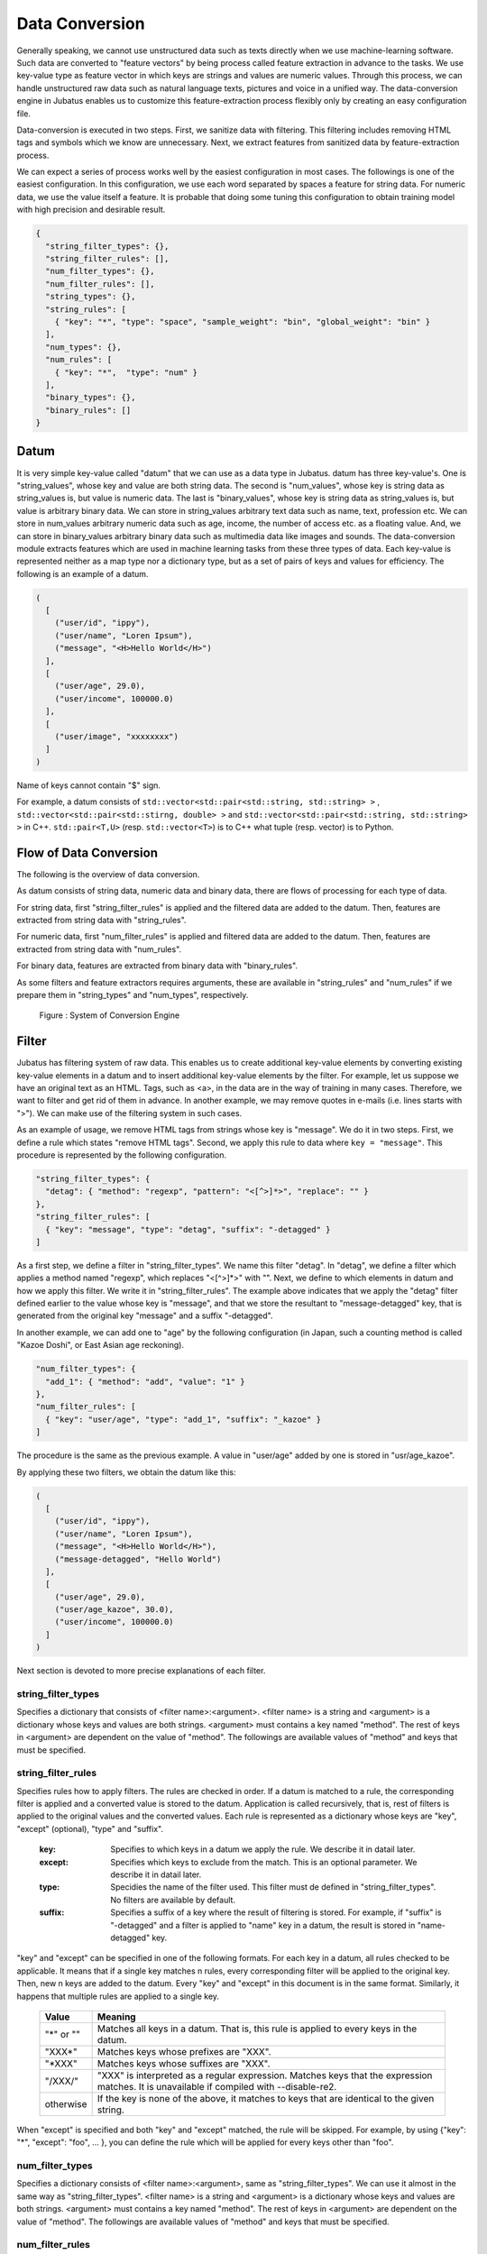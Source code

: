 .. _conversion:

Data Conversion
===============

Generally speaking, we cannot use unstructured data such as texts directly when we use machine-learning software.
Such data are converted to "feature vectors" by being process called feature extraction in advance to the tasks.
We use key-value type as feature vector in which keys are strings and values are numeric values.
Through this process, we can handle unstructured raw data such as natural language texts, pictures and voice in a unified way.
The data-conversion engine in Jubatus enables us to customize this feature-extraction process flexibly only by creating an easy configuration file.

Data-conversion is executed in two steps.
First, we sanitize data with filtering.
This filtering includes removing HTML tags and symbols which we know are unnecessary.
Next, we extract features from sanitized data by feature-extraction process.

We can expect a series of process works well by the easiest configuration in most cases.
The followings is one of the easiest configuration.
In this configuration, we use each word separated by spaces a feature for string data. For numeric data, we use the value itself a feature.
It is probable that doing some tuning this configuration to obtain training model with high precision and desirable result.

.. code-block:: python

 {
   "string_filter_types": {},
   "string_filter_rules": [],
   "num_filter_types": {},
   "num_filter_rules": [],
   "string_types": {},
   "string_rules": [
     { "key": "*", "type": "space", "sample_weight": "bin", "global_weight": "bin" }
   ],
   "num_types": {},
   "num_rules": [
     { "key": "*",  "type": "num" }
   ],
   "binary_types": {},
   "binary_rules": []
 }

Datum
-----

It is very simple key-value called "datum" that we can use as a data type in Jubatus.
datum has three key-value's.
One is "string_values", whose key and value are both string data.
The second is "num_values", whose key is string data as string_values is, but value is numeric data.
The last is "binary_values", whose key is string data as string_values is, but value is arbitrary binary data.
We can store in string_values arbitrary text data such as name, text, profession etc.
We can store in num_values arbitrary numeric data such as age, income, the number of access etc. as a floating value.
And, we can store in binary_values arbitrary binary data such as multimedia data like images and sounds.
The data-conversion module extracts features which are used in machine learning tasks from these three types of data.
Each key-value is represented neither as a map type nor a dictionary type, but as a set of pairs of keys and values for efficiency.
The following is an example of a datum.

.. code-block:: python

  (
    [
      ("user/id", "ippy"),
      ("user/name", "Loren Ipsum"),
      ("message", "<H>Hello World</H>")
    ],
    [
      ("user/age", 29.0),
      ("user/income", 100000.0)
    ],
    [
      ("user/image", "xxxxxxxx")
    ]
  )

Name of keys cannot contain "$" sign.

For example, a datum consists of ``std::vector<std::pair<std::string, std::string> >`` ,  ``std::vector<std::pair<std::stirng, double> >`` and ``std::vector<std::pair<std::string, std::string> >`` in C++.
``std::pair<T,U>`` (resp.  ``std::vector<T>``) is to C++ what tuple (resp. vector) is to Python.

Flow of Data Conversion
-----------------------

The following is the overview of data conversion.

As datum consists of string data, numeric data and binary data, there are flows of processing for each type of data.

For string data, first "string_filter_rules" is applied and the filtered data are added to the datum.
Then, features are extracted from string data with "string_rules".

For numeric data, first "num_filter_rules" is applied and filtered data are added to the datum.
Then, features are extracted from string data with "num_rules".

For binary data, features are extracted from binary data with "binary_rules".

As some filters and feature extractors requires arguments, these are available in "string_rules" and "num_rules" if we prepare them in "string_types" and "num_types", respectively.

.. figure:: ../_static/convert_flow.png
   :width: 90 %
   :alt: feature vector converter

   Figure : System of Conversion Engine

Filter
------

Jubatus has filtering system of raw data. This enables us to create additional key-value elements by converting existing key-value elements in a datum and to insert additional key-value elements by the filter.
For example, let us suppose we have an original text as an HTML.
Tags, such as <a>, in the data are in the way of training in many cases. Therefore, we want to filter and get rid of them in advance.
In another example, we may remove quotes in e-mails (i.e. lines starts with ">").
We can make use of the filtering system in such cases.

As an example of usage, we remove HTML tags from strings whose key is "message". We do it in two steps.
First, we define a rule which states "remove HTML tags". Second, we apply this rule to data where ``key = "message"``.
This procedure is represented by the following configuration.

.. code-block:: js

      "string_filter_types": {
        "detag": { "method": "regexp", "pattern": "<[^>]*>", "replace": "" }
      },
      "string_filter_rules": [
        { "key": "message", "type": "detag", "suffix": "-detagged" }
      ]

As a first step, we define a filter in "string_filter_types". We name this filter "detag".
In "detag", we define a filter which applies a method named "regexp", which replaces "<[^>]*>" with "".
Next, we define to which elements in datum and how we apply this filter. We write it in "string_filter_rules".
The example above indicates that we apply the "detag" filter defined earlier to the value whose key is "message", and that we store the resultant to "message-detagged" key, that is generated from the original key "message" and a suffix "-detagged".

In another example, we can add one to "age" by the following configuration (in Japan, such a counting method is called "Kazoe Doshi", or East Asian age reckoning).

.. code-block:: js

      "num_filter_types": {
        "add_1": { "method": "add", "value": "1" }
      },
      "num_filter_rules": [
        { "key": "user/age", "type": "add_1", "suffix": "_kazoe" }
      ]

The procedure is the same as the previous example. A value in "user/age" added by one is stored in "usr/age_kazoe".

By applying these two filters, we obtain the datum like this:

.. code-block:: python

  (
    [
      ("user/id", "ippy"),
      ("user/name", "Loren Ipsum"),
      ("message", "<H>Hello World</H>"),
      ("message-detagged", "Hello World")
    ],
    [
      ("user/age", 29.0),
      ("user/age_kazoe", 30.0),
      ("user/income", 100000.0)
    ]
  )

Next section is devoted to more precise explanations of each filter.

string_filter_types
~~~~~~~~~~~~~~~~~~~

Specifies a dictionary that consists of <filter name>:<argument>.
<filter name> is a string and <argument> is a dictionary whose keys and values are both strings.
<argument> must contains a key named "method".
The rest of keys in <argument> are dependent on the value of "method".
The followings are available values of "method" and keys that must be specified.

.. describe:: regexp

 This filter converts substrings that a specified regular expression matches to a specified string. It is unavailable if compiled with ``--disable-re2``.

  :pattern:  Specifies a regular expression to match. This filter uses re2. For available expressions, please refer to documents of re2.
  :replace:  Specifies a string to replace with.

 For example, in order to remove all HTML tags, we should define such a string_filter_type.

 .. code-block:: js

      "string_filter_types": {
        "detag": { "method": "regexp", "pattern": "<[^>]*>", "replace": "" }
      }


.. describe:: dynamic

 Use a plugin. See below for further detail.

  :path:      Specifies a path to the plugin.
  :function:  Specifies a function to be called in a plugin. It depends on the plugin.


string_filter_rules
~~~~~~~~~~~~~~~~~~~

Specifies rules how to apply filters.
The rules are checked in order.
If a datum is matched to a rule, the corresponding filter is applied and a converted value is stored to the datum.
Application is called recursively, that is, rest of filters is applied to the original values and the converted values.
Each rule is represented as a dictionary whose keys are "key", "except" (optional), "type" and "suffix".

 :key:       Specifies to which keys in a datum we apply the rule. We describe it in datail later.
 :except:    Specifies which keys to exclude from the match. This is an optional parameter. We describe it in datail later.
 :type:      Specidies the name of the filter used. This filter must de defined in "string_filter_types". No filters are available by default.
 :suffix:    Specifies a suffix of a key where the result of filtering is stored. For example, if "suffix" is "-detagged" and a filter is applied to "name" key in a datum, the result is stored in "name-detagged" key.

"key" and "except" can be specified in one of the following formats.
For each key in a datum, all rules checked to be applicable.
It means that if a single key matches n rules, every corresponding filter will be applied to the original key. Then, new n keys are added to the datum.
Every "key" and "except" in this document is in the same format. Similarly, it happens that multiple rules are applied to a single key.

 ============= ====================
 Value         Meaning
 ============= ====================
 "\*" or ""    Matches all keys in a datum. That is, this rule is applied to every keys in the datum.
 "XXX\*"       Matches keys whose prefixes are "XXX".
 "\*XXX"       Matches keys whose suffixes are "XXX".
 "/XXX/"       "XXX" is interpreted as a regular expression. Matches keys that the expression matches. It is unavailable if compiled with --disable-re2.
 otherwise     If the key is none of the above, it matches to keys that are identical to the given string.
 ============= ====================

When "except" is specified and both "key" and "except" matched, the rule will be skipped.
For example, by using {"key": "*", "except": "foo", ... }, you can define the rule which will be applied for every keys other than "foo".

num_filter_types
~~~~~~~~~~~~~~~~

Specifies a dictionary consists of <filter name>:<argument>, same as "string_filter_types".
We can use it almost in the same way as "string_filter_types".
<filter name> is a string and <argument> is a dictionary whose keys and values are both strings.
<argument> must contains a key named "method". The rest of keys in <argument> are dependent on the value of "method".
The followings are available values of "method" and keys that must be specified.

.. describe:: add

 Add specified value to the original value.

  :value:  Specifies value to add. For example, if we add 3 to the original value, we use "3". Note that it is not numeric but a string.

.. describe:: dynamic

 Use a plugin. See below for further detail.

  :path:      Specifies a full path of a plugin.
  :function:  Specifies a function to be called in the plugin.


num_filter_rules
~~~~~~~~~~~~~~~~

Like "string_filter_rules", it specifies rules how to apply filters.
Each rule is a dictionary whose keys are "key", "except" (optional), "type" and "suffix".

 :key:       Specifies to which keys in a datum we apply the rule. For further explanation, please read counterpart in "string_filter_rules" section.
 :except:    Specifies which keys to exclude from the match. This is an optional parameter. For further explanation, please read counterpart in "string_filter_rules" section.
 :type:      Specidies a name of a filter used. This filter must de defined in "string_filter_types". No filter is available if no filter is defined in "string_filter_types".
 :suffix:    Specifies a suffix of a key where the result of a filtering is stored. For example, if "suffix" is "-detagged" and a filter is applied to "name" key in a datum, the result is stored in "name-detagged" key.

Format of "key" and "except" is written in "string_filter_rules" section.

.. _construct:

Feature Extraction from Strings
-------------------------------

In this section, we explain mechanism of the feature extraction from strings. We also explain how to apply these extraction rules.
The following is an example of a configuration.
In this configuration, we use as features "user/name" itself, every 2-grams of "message", and every word in "message-detagged" separated by spaces.

.. code-block:: js

      "string_types": {
        "bigram":  { "method": "ngram", "char_num": "2" }
      },
      "string_rules": [
        { "key": "user/name",        "type": "str",    "sample_weight": "bin", "global_weight": "bin" },
        { "key": "message",          "type": "bigram", "sample_weight": "tf",  "global_weight": "bin" },
        { "key": "message-detagged", "type": "space",  "sample_weight": "bin", "global_weight": "bin" }
      ]


string_types
~~~~~~~~~~~~

Feature extractors of strings are defined in "string_types".
Some feature extractors must be defined in "string_types". An exapmle of such extractors is one which requires arguments such as path.
As "string_filter_types", it specifies a dictionary which consists of <extractor name>:<argument>.
Name of extractors cannot contain "@" sign.
<argument> is a dictionary whose key and value are both strings and it must contain a key named "method".
The rest of the keys in <argument> are dependent on the value of "method".
The followings are available values of "method" and keys that must be specified.

.. describe:: ngram
 
 Use contiguous N characters as a feature. Such a feature is called an N-gram feature.

  :char_num:  Specifies N or length of substring. N must be a positive integer. "char_num" must be specified with string type (e.g. "2"), not numeric type (e.g. 2).

 The following configuration specifies bigram (2-gram) and trigram (3-gram).

 .. code-block:: js

      "string_types": {
        "bigram":  { "method": "ngram", "char_num": "2" },
        "trigram": { "method": "ngram", "char_num": "3" }
      }

.. describe:: dynamic

 Use a plugin. See below for further detail.

  :path:      Specifies a path to a plugin.
  :function:  Specifies a function to be called in a plugin.


string_rules
~~~~~~~~~~~~

Specifies how to extract string features.
As "string_filter_rules", it consists of multiple rules.
Each rule is a dictionary whose keys are "key", "except" (optional), "type", "sample_weight" and "global_weight".
These rules specifies how we extract rules from given strings and their weights used in calculating scores.
A weight is calculated with two parameters, "sample_weight" and "global_weight".
In concrete, the weight is the product of these two weights.

 :key:       Specifies to which keys in a datum we apply the rule. For further explanation, please read counterpart in "string_filter_rules" section.
 :except:    Specifies which keys to exclude from the match. This is an optional parameter. For further explanation, please read counterpart in "string_filter_rules" section.
 :type:      Specifies the name of an extractor in use. The extractor is either one defined in "string_types" or one of pre-defined extractors. The followings are the pre-defined extractors.

    ============= =====================
    Value         Meaning
    ============= =====================
    ``"str"``     Use given string itself as a feature without separating it.
    ``"space"``   Separate given string by spaces and use a set of substrings as features.
    ============= =====================

 :sample_weight:  Specifies weight of each feature. Note that as term frequency is, "sample_weight" is uniquely defined if feature and datum are specified.

    ============= =====================
    Value         Meaning
    ============= =====================
    ``"bin"``     sample_weight is 1 for all features and all data.
    ``"tf"``      sample_weight is frequency of the feature in given string. It is called Term Frequency. For example, if "hello" is appeared five times, its sample_weight for this string is 5.
    ``"log_tf"``  sample_weight is the logarithm of tf added by 1. For example, if "hello" is appeared five times, its sample_weight is log(5+1).
    ============= =====================

 :global_weight:  Specifies global weight calculated from data inputted so far.

    ============= =====================
    Value         Meaning
    ============= =====================
    ``"bin"``     global_weight is 1 for all features.
    ``"idf"``     global_weight is the inverse of logarithm of normalized document frequency. It is called Inverse Document Frequency. For example, if a feature is included in 50 documents of all 1000 documents, its global_weight is log(1000/50). Roughly speaking, the less a feature frequently appears, the greater its idf is.
    ============= =====================

In most of machine learning tasks, it works well even if we use "bin" in both sample_weight and global_weight.
In some kind of tasks, in which weight itself is trained, weight are adjusted automatically even if we set "bin" in sample_weight and global_weight. Classification is an example of such a task.


Feature Extraction from Numbers
-------------------------------

As with strings, feature extraction rules are also described for numeric types.
We can make user-defined extractors for numeric types, too.

.. code-block:: js

      "num_types": {
      },
      "num_rules": [
        { "key": "user/age",       "type": "num" },
        { "key": "user/income",    "type": "log" },
        { "key": "user/age_kazoe", "type": "num" }
      ]


num_types
~~~~~~~~~

Feature extractors for numeric data are defined in "num_types".
As with "string_types", it specifies a dictionary which consists of <extractor name>:<argument>.
<argument> is a dictionary whose keys and values are both strings and must contain a key named "method".
The rest of keys in <argument> are dependent on the value of "method".
The followings are available values of "method" and keys that must be specified.

.. describe:: dynamic

 Use a plugin. See below for further detail.

  :path:      Specifies a path to a plugin.
  :function:  Specifies a function to be called in a plugin.


num_rules
~~~~~~~~~

Specifies how to extract numeric features.
As "string_rules", it consists of multiple rules.
Each rule is a dictionary whose keys are "key", "except" (optional) and "type".
It depends on "type" how to specify weight and name features.

 :key:    Specifies to which keys in a datum we apply the rule. For further explanation, please read counterpart in "string_filter_rules" section.
 :except: Specifies which keys to exclude from the match. This is an optional parameter. For further explanation, please read counterpart in "string_filter_rules" section.
 :type:   Specifies the name of extractor in use. The extractor is either one defined in "num_types" or one of pre-defined extractors. The followings are the pre-defined extractors.

    ============= =====================
    Value         Meaning
    ============= =====================
    ``"num"``     Use given number itself as weight.
    ``"log"``     Use logarithm of given number as weight. If the number is not positive, weight is 0.
    ``"str"``     Use given number as a string. This extractor is used when the value of the number is not important, such as user ID. Weight is set to be 1.
    ============= =====================


Feature Extraction from Binary Data
-----------------------------------

As with strings, feature extraction rules are also described for binary types.
We can make user-defined extractors for binary types, too.

binary_types
~~~~~~~~~~~~

Feature extractors for binary data are defined in "binary_types".
As with "string_types", it specifies a dictionary which consists of <extractor name>:<argument>.
<argument> is a dictionary whose keys and values are both strings and must contain a key named "method".
The rest of keys in <argument> are dependent on the value of "method".
The followings are available values of "method" and keys that must be specified.

.. describe:: dynamic

 Use a plugin. See below for further detail.

  :path:      Specifies a path to a plugin.
  :function:  Specifies a function to be called in a plugin.


binary_rules
~~~~~~~~~~~~

Specifies how to extract binary features.
As "string_rules", it consists of multiple rules.
Each rule is a dictionary whose keys are "key", "except" (optional) and "type".
It depends on "type" how to specify weight and name features.

 :key:    Specifies to which keys in a datum we apply the rule. For further explanation, please read counterpart in "string_filter_rules" section.
 :except: Specifies which keys to exclude from the match. This is an optional parameter. For further explanation, please read counterpart in "string_filter_rules" section.
 :type:   Specifies the name of extractor in use. The extractor is either one defined in "binary_types". Note that no pre-defined extractors are prepared.


Hashing Key of Feature Vector
-----------------------------

To reduce memory consumption, Jubatus can hash keys of feature vectors.
By hashing feature vector keys, you can limit a maximum dimension of feature vectors, although this may decrease the accuracy of the result when one hash value collides with another.

This function is disabled by default.
To use this option, specify the ``hash_max_size`` in the converter configuration.

::

  {
    "string_filter_types": {},
    "string_filter_rules": [],
    "num_filter_types": {},
    "num_filter_rules": [],
    "string_types": {},
    "string_rules": [{"key": "*", "type" : "str", "sample_weight": "bin", "global_weight" : "bin"}],
    "num_types": {},
    "num_rules": [{"key" : "*", "type" : "num"}],
    "binary_types": {},
    "binary_rules": [],
    "hash_max_size": 16
  }

The appropriate number of ``hash_max_size`` depends on the data set you use and your environment.
Note that ``hash_max_size`` is not a limit for a number of keys in the original datum, but a number of keys in (converted) feature vectors.

.. _conversion_plugin:

Plugins
-------

We can use plugins of filters and extractors in fv_converter.
A plugin is a single dynamic library file (.so file).
We will explain how to make plugins later. In this section, we will describe how to use plugins.

How to specify plugin is same in both filters and extractors.
In CLASS_types (CLASS is either ``string`` or ``num``), we should specify "dynamic" in "method", a path to a .so file in "path" and the name of function defined in the plugin in "function".
Path to the plugin may either be a full path, or a file name if the plugin is in the default plugin directory (``$PREFIX/lib/jubatus/plugin`` or ``$PREFIX/lib64/jubatus/plugin`` in most cases).
Argument of the function is specified by other parameters.

In Jubatus we can make use of three pre-defined plugins which aim to extraction of features from strings.
Note that some plugins are not available depending on your compile options.

.. describe:: libmecab_splitter.so

 We can specify this plugin in "string_types".
 Separate given Japanese document into words by `MeCab <http://code.google.com/p/mecab/>`_ and use each word as a feature.
 This plugin is available only when compiled with ``--enable-mecab``.

  :function:   Specify "create".
  :arg:        Specify arguments to MeCab engine (in the following example, we use -d to specify the dictionary directory). "arg" is not specified, Mecab works with default configuration.
               Refer to the `document of MeCab <http://mecab.googlecode.com/svn/trunk/mecab/doc/mecab.html>`_ about how to specify arguments.

 .. code-block:: js

      "string_types": {
        "mecab": {
          "method": "dynamic",
          "path": "libmecab_splitter.so",
          "function": "create",
          "arg": "-d /usr/lib64/mecab/dic/ipadic"
        }
      }

.. describe:: libux_splitter.so

 We can specify this plugin in "string_types".
 Extract keywords from given document by way of dictionary matching with `ux-trie <http://code.google.com/p/ux-trie/>`_ and use each keyword as a feature.
 Matching is a simple longest matching. Note that it is fast but precision may be low. 
 This plugin is available only when compiled with ``--enable-ux``.

  :function:   Specifies "create".
  :dict_path:  Specifies a full path of a dictionary file. The dictionary file is a text file that consists of keywords, one keyword per one line.

 .. code-block:: js

      "string_types": {
        "ux": {
          "method": "dynamic",
          "path": "libux_splitter.so",
          "function": "create",
          "dict_path": "/path/to/keyword/dic.txt"
        }
      }

.. describe:: libre2_splitter.so

 We can specify this plugin in "string_types".
 Extract keywords from given document by way of regular expression matching with `re2 <http://code.google.com/p/re2/>`_ and use each keyword as a feature.
 Matching is executed continuously, that is, every match is used as a feature.
 For list of regular expressions available, refer to the `re2 documentation <http://code.google.com/p/re2/wiki/Syntax>`_.
 This plugin is available only when **NOT** compiled with ``--disable-re2``.

  :function:  Specifies "create".
  :pattern:   Specifies mathing pattrn.
  :group:     Specifies group to be extracted as a keyword. If this value is 0, whole match is used as a keyword. If value is positive integer, only specified group extracted with () is used. Default value is 0. "group" must be specified with string type (e.g. "2"), not numeric type (e.g. 2).

 The following is simplest example in which we extract every representation of date.

 .. code-block:: js

      "string_types": {
        "date": {
          "method": "dynamic",
          "path": "libre2_splitter.so",
          "function": "create",
          "pattern": "[0-9]{4}/[0-9]{2}/[0-9]{2}"
        }
      }

 If we use only a part of the matches, we make use of "group" argument. For example, representation of age may be extracted with such a configuration.

 .. code-block:: js

      "string_types": {
        "age": {
          "method": "dynamic",
          "path": "libre2_splitter.so",
          "function": "create",
          "pattern": "(age|Age)([ :=])([0-9]+)",
          "group": "3"
        }
      }
